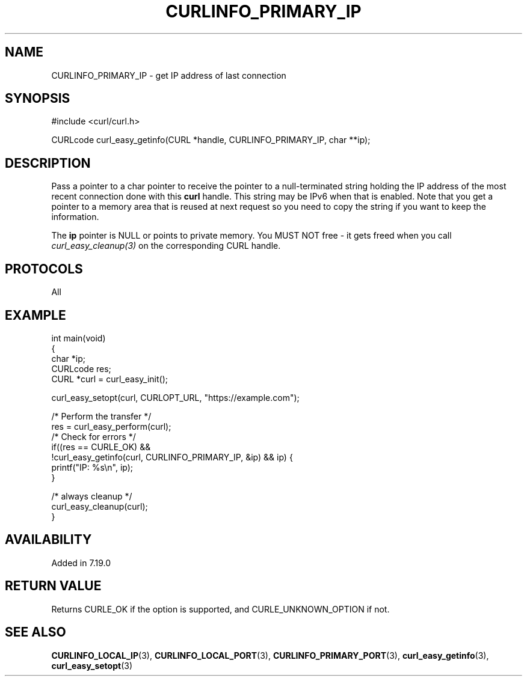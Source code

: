 .\" generated by cd2nroff 0.1 from CURLINFO_PRIMARY_IP.md
.TH CURLINFO_PRIMARY_IP 3 "2025-06-19" libcurl
.SH NAME
CURLINFO_PRIMARY_IP \- get IP address of last connection
.SH SYNOPSIS
.nf
#include <curl/curl.h>

CURLcode curl_easy_getinfo(CURL *handle, CURLINFO_PRIMARY_IP, char **ip);
.fi
.SH DESCRIPTION
Pass a pointer to a char pointer to receive the pointer to a null\-terminated
string holding the IP address of the most recent connection done with this
\fBcurl\fP handle. This string may be IPv6 when that is enabled. Note that you
get a pointer to a memory area that is reused at next request so you need to
copy the string if you want to keep the information.

The \fBip\fP pointer is NULL or points to private memory. You MUST NOT free \-
it gets freed when you call \fIcurl_easy_cleanup(3)\fP on the corresponding
CURL handle.
.SH PROTOCOLS
All
.SH EXAMPLE
.nf
int main(void)
{
  char *ip;
  CURLcode res;
  CURL *curl = curl_easy_init();

  curl_easy_setopt(curl, CURLOPT_URL, "https://example.com");

  /* Perform the transfer */
  res = curl_easy_perform(curl);
  /* Check for errors */
  if((res == CURLE_OK) &&
     !curl_easy_getinfo(curl, CURLINFO_PRIMARY_IP, &ip) && ip) {
    printf("IP: %s\\n", ip);
  }

  /* always cleanup */
  curl_easy_cleanup(curl);
}
.fi
.SH AVAILABILITY
Added in 7.19.0
.SH RETURN VALUE
Returns CURLE_OK if the option is supported, and CURLE_UNKNOWN_OPTION if not.
.SH SEE ALSO
.BR CURLINFO_LOCAL_IP (3),
.BR CURLINFO_LOCAL_PORT (3),
.BR CURLINFO_PRIMARY_PORT (3),
.BR curl_easy_getinfo (3),
.BR curl_easy_setopt (3)
